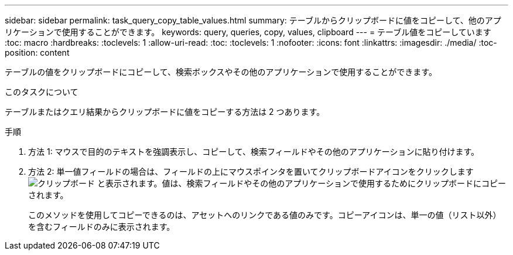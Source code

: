 ---
sidebar: sidebar 
permalink: task_query_copy_table_values.html 
summary: テーブルからクリップボードに値をコピーして、他のアプリケーションで使用することができます。 
keywords: query, queries, copy, values, clipboard 
---
= テーブル値をコピーしています
:toc: macro
:hardbreaks:
:toclevels: 1
:allow-uri-read: 
:toc: 
:toclevels: 1
:nofooter: 
:icons: font
:linkattrs: 
:imagesdir: ./media/
:toc-position: content


[role="lead"]
テーブルの値をクリップボードにコピーして、検索ボックスやその他のアプリケーションで使用することができます。

.このタスクについて
テーブルまたはクエリ結果からクリップボードに値をコピーする方法は 2 つあります。

.手順
. 方法 1: マウスで目的のテキストを強調表示し、コピーして、検索フィールドやその他のアプリケーションに貼り付けます。
. 方法 2: 単一値フィールドの場合は、フィールドの上にマウスポインタを置いてクリップボードアイコンをクリックします image:ClipboardIcon.png["クリップボード"] と表示されます。値は、検索フィールドやその他のアプリケーションで使用するためにクリップボードにコピーされます。
+
このメソッドを使用してコピーできるのは、アセットへのリンクである値のみです。コピーアイコンは、単一の値（リスト以外）を含むフィールドのみに表示されます。


